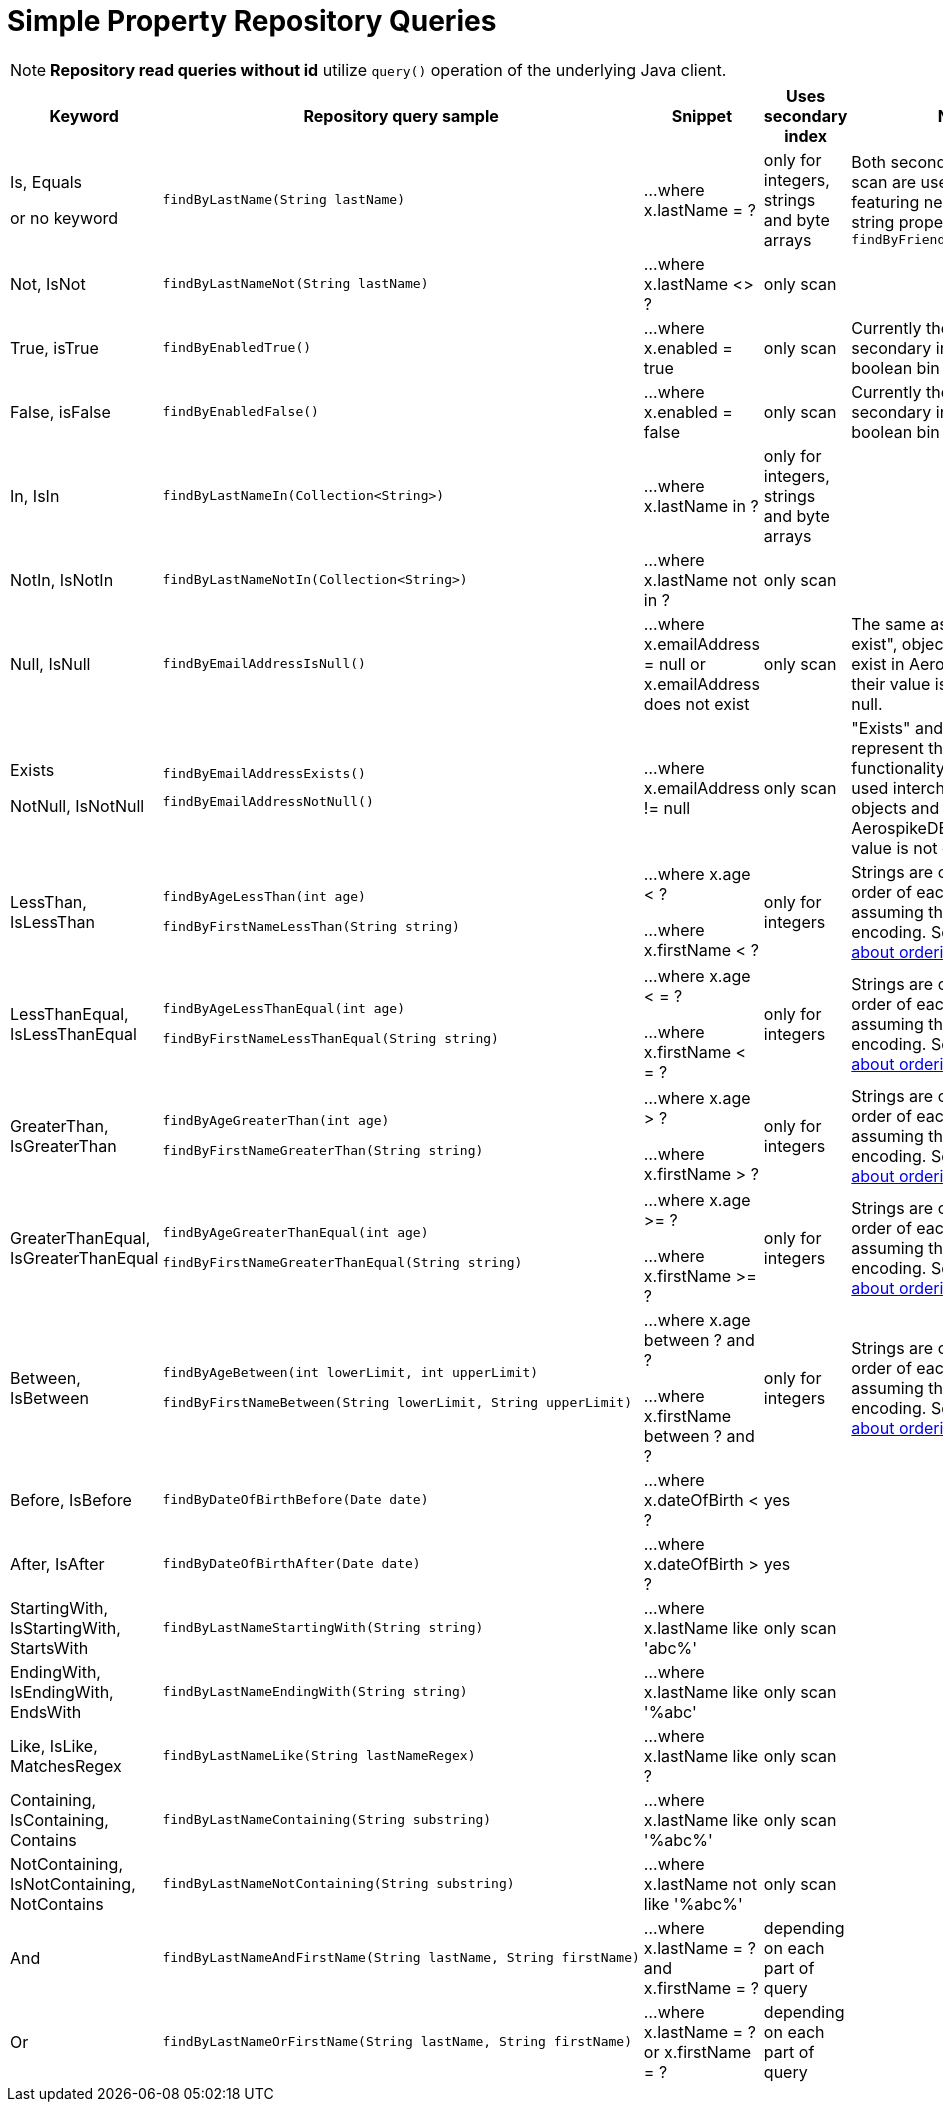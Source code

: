 [[aerospike.query_methods.simple_property]]
= Simple Property Repository Queries

NOTE: *Repository read queries without id* utilize `query()` operation of the underlying Java client.

[width="100%",cols="<7%,<30%,<25%,<10%,<20%",options="header",]
|===
|Keyword |Repository query sample |Snippet |Uses secondary index |Notes

|Is, Equals

or no keyword a|
[source,java]
----
findByLastName(String lastName)
----
|...where x.lastName = ?
|only for integers, strings and byte arrays
|Both secondary index and scan are used for queries featuring nested integer or string property, e.g. `findByFriendAddressZipCode()`

|Not, IsNot a|
[source,java]
----
findByLastNameNot(String lastName)
----
|...where x.lastName <> ?
|only scan
|

|True, isTrue a|
[source,java]
----
findByEnabledTrue()
----
|...where x.enabled = true
|only scan
|Currently there is no secondary index for a boolean bin

|False, isFalse a|
[source,java]
----
findByEnabledFalse()
----
|...where x.enabled = false
|only scan
|Currently there is no secondary index for a boolean bin

|In, IsIn a|
[source,java]
----
findByLastNameIn(Collection<String>)
----
|...where x.lastName in ?
|only for integers, strings and byte arrays
|

|NotIn, IsNotIn a|
[source,java]
----
findByLastNameNotIn(Collection<String>)
----
|...where x.lastName not in ?
|only scan
|

|Null, IsNull a|
[source,java]
----
findByEmailAddressIsNull()
----

|...where x.emailAddress = null or x.emailAddress does not exist
|only scan
|The same as "does not exist", objects and fields exist in AerospikeDB when their value is not equal to null.

|Exists

NotNull, IsNotNull a|
[source,java]
----
findByEmailAddressExists()
----

[source,java]
----
findByEmailAddressNotNull()
----

|...where x.emailAddress != null
|only scan
|"Exists" and "IsNotNull" represent the same functionality and can be used interchangeably, objects and fields
exist in AerospikeDB when their value is not equal to null.

|LessThan, IsLessThan a|
[source,java]
----
findByAgeLessThan(int age)

findByFirstNameLessThan(String string)
----
|...where x.age < ?

...where x.firstName < ?
|only for integers
|Strings are compared by order of each byte, assuming they have UTF-8 encoding.
See https://docs.aerospike.com/server/guide/data-types/cdt-ordering#string[information about ordering].

|LessThanEqual, IsLessThanEqual a|
[source,java]
----
findByAgeLessThanEqual(int age)

findByFirstNameLessThanEqual(String string)

----
|...where x.age < = ?

...where x.firstName < = ?
|only for integers
|Strings are compared by order of each byte, assuming they have UTF-8 encoding.
See https://docs.aerospike.com/server/guide/data-types/cdt-ordering#string[information about ordering].

|GreaterThan, IsGreaterThan a|
[source,java]
----
findByAgeGreaterThan(int age)

findByFirstNameGreaterThan(String string)
----
|...where x.age > ?

...where x.firstName > ?
|only for integers
|Strings are compared by order of each byte, assuming they have UTF-8 encoding.
See https://docs.aerospike.com/server/guide/data-types/cdt-ordering#string[information about ordering].

|GreaterThanEqual, IsGreaterThanEqual a|
[source,java]
----
findByAgeGreaterThanEqual(int age)

findByFirstNameGreaterThanEqual(String string)
----
|...where x.age >= ?

...where x.firstName >= ?
|only for integers
|Strings are compared by order of each byte, assuming they have UTF-8 encoding.
See https://docs.aerospike.com/server/guide/data-types/cdt-ordering#string[information about ordering].

|Between, IsBetween a|
[source,java]
----
findByAgeBetween(int lowerLimit, int upperLimit)

findByFirstNameBetween(String lowerLimit, String upperLimit)
----
|...where x.age between ? and ?

...where x.firstName between ? and ?
|only for integers
|Strings are compared by order of each byte, assuming they have UTF-8 encoding.
See https://docs.aerospike.com/server/guide/data-types/cdt-ordering#string[information about ordering].

|Before, IsBefore a|
[source,java]
----
findByDateOfBirthBefore(Date date)
----
|...where x.dateOfBirth < ?
|yes
|

|After, IsAfter a|
[source,java]
----
findByDateOfBirthAfter(Date date)
----
|...where x.dateOfBirth > ?
|yes
|

|StartingWith, IsStartingWith, StartsWith a|
[source,java]
----
findByLastNameStartingWith(String string)
----
|...where x.lastName like 'abc%'
|only scan
|

|EndingWith, IsEndingWith, EndsWith a|
[source,java]
----
findByLastNameEndingWith(String string)
----
|...where x.lastName like '%abc'
|only scan
|

|Like, IsLike, MatchesRegex a|
[source,java]
----
findByLastNameLike(String lastNameRegex)
----
|...where x.lastName like ?
|only scan
|

|Containing, IsContaining, Contains a|
[source,java]
----
findByLastNameContaining(String substring)
----
|...where x.lastName like '%abc%'
|only scan
|

|NotContaining, IsNotContaining, NotContains a|
[source,java]
----
findByLastNameNotContaining(String substring)
----
|...where x.lastName not like '%abc%'
|only scan
|

|And a|
[source,java]
----
findByLastNameAndFirstName(String lastName, String firstName)
----
|...where x.lastName = ? and x.firstName = ?
|depending on each part of query
|

|Or a|
[source,java]
----
findByLastNameOrFirstName(String lastName, String firstName)
----
|...where x.lastName = ? or x.firstName = ?
|depending on each part of query
|
|===
